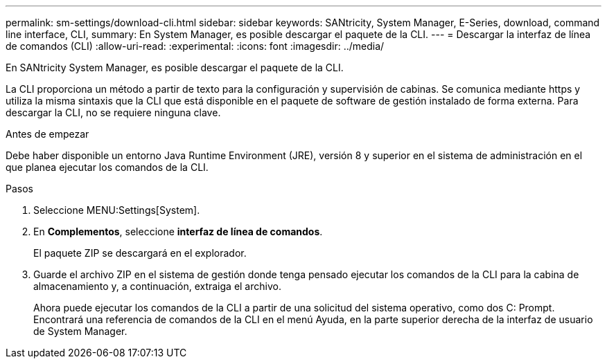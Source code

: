 ---
permalink: sm-settings/download-cli.html 
sidebar: sidebar 
keywords: SANtricity, System Manager, E-Series, download, command line interface, CLI, 
summary: En System Manager, es posible descargar el paquete de la CLI. 
---
= Descargar la interfaz de línea de comandos (CLI)
:allow-uri-read: 
:experimental: 
:icons: font
:imagesdir: ../media/


[role="lead"]
En SANtricity System Manager, es posible descargar el paquete de la CLI.

La CLI proporciona un método a partir de texto para la configuración y supervisión de cabinas. Se comunica mediante https y utiliza la misma sintaxis que la CLI que está disponible en el paquete de software de gestión instalado de forma externa. Para descargar la CLI, no se requiere ninguna clave.

.Antes de empezar
Debe haber disponible un entorno Java Runtime Environment (JRE), versión 8 y superior en el sistema de administración en el que planea ejecutar los comandos de la CLI.

.Pasos
. Seleccione MENU:Settings[System].
. En *Complementos*, seleccione *interfaz de línea de comandos*.
+
El paquete ZIP se descargará en el explorador.

. Guarde el archivo ZIP en el sistema de gestión donde tenga pensado ejecutar los comandos de la CLI para la cabina de almacenamiento y, a continuación, extraiga el archivo.
+
Ahora puede ejecutar los comandos de la CLI a partir de una solicitud del sistema operativo, como dos C: Prompt. Encontrará una referencia de comandos de la CLI en el menú Ayuda, en la parte superior derecha de la interfaz de usuario de System Manager.


